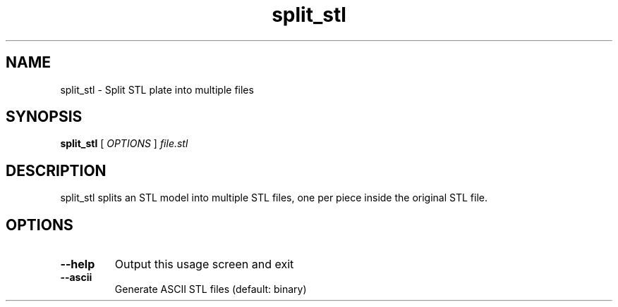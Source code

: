 .TH split_stl "1"
.SH NAME
split_stl \- Split STL plate into multiple files
.SH SYNOPSIS
.B split_stl
[ \fIOPTIONS \fR] \fIfile.stl\fR
.SH DESCRIPTION
split_stl splits an STL model into multiple STL files, one per piece inside the
original STL file.
.SH OPTIONS
.TP
\fB\-\-help\fR
Output this usage screen and exit
.TP
\fB\-\-ascii\fR
Generate ASCII STL files (default: binary)
